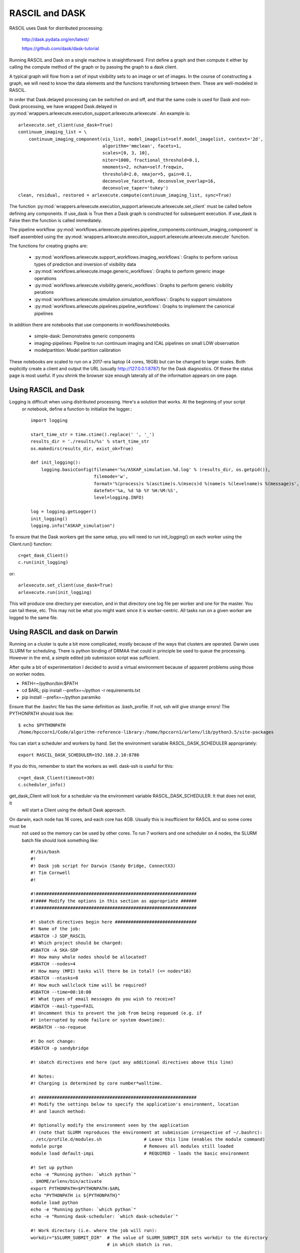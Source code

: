 
RASCIL and DASK
***************

RASCIL uses Dask for distributed processing:

    http://dask.pydata.org/en/latest/

    https://github.com/dask/dask-tutorial

Running RASCIL and Dask on a single machine is straightforward. First define a graph and then compute it either by
calling the compute method of the graph or by passing the graph to a dask client.

A typical graph will flow from a set of input visibility sets to an image or set of images. In the course
of constructing a graph, we will need to know the data elements and the functions transforming brtween them.
These are well-modeled in RASCIL.

In order that Dask.delayed processing can be switched on and off, and that the same code is used for Dask and
non-Dask processing, we have wrapped Dask.delayed in :py:mod:`wrappers.arlexecute.execution_support.arlexecute.arlexecute`.
An example is::

        arlexecute.set_client(use_dask=True)
        continuum_imaging_list = \
            continuum_imaging_component(vis_list, model_imagelist=self.model_imagelist, context='2d',
                                        algorithm='mmclean', facets=1,
                                        scales=[0, 3, 10],
                                        niter=1000, fractional_threshold=0.1,
                                        nmoments=2, nchan=self.freqwin,
                                        threshold=2.0, nmajor=5, gain=0.1,
                                        deconvolve_facets=8, deconvolve_overlap=16,
                                        deconvolve_taper='tukey')
        clean, residual, restored = arlexecute.compute(continuum_imaging_list, sync=True)

The function :py:mod:`wrappers.arlexecute.execution_support.arlexecute.arlexecute.set_client` must be called
before defining any components. If use_dask is True then a Dask graph is constructed for subsequent execution. If
use_dask is False then the function is called immediately.

The pipeline workflow
:py:mod:`workflows.arlexecute.pipelines.pipeline_components.continuum_imaging_component` is itself assembled using the
:py:mod:`wrappers.arlexecute.execution_support.arlexecute.arlexecute.execute` function.

The functions for creating graphs are:

    - :py:mod:`workflows.arlexecute.support_workflows.imaging_workflows`: Graphs to perform various types of prediction and inversion of visibility data
    - :py:mod:`workflows.arlexecute.image.generic_workflows`: Graphs to perform generic image operations
    - :py:mod:`workflows.arlexecute.visibility.generic_workflows`: Graphs to perform generic visibility perations
    - :py:mod:`workflows.arlexecute.simulation.simulation_workflows`: Graphs to support simulations
    - :py:mod:`workflows.arlexecute.pipelines.pipeline_workflows`: Graphs to implement the canonical pipelines

In addition there are notebooks that use components in workflows/notebooks.

    - simple-dask: Demonstrates generic components
    - imaging-pipelines: Pipeline to run continuum imaging and ICAL pipelines on small LOW observation
    - modelpartition: Model partition calibration

These notebooks are scaled to run on a 2017-era laptop (4 cores, 16GB) but can be changed to larger scales. Both
explicitly create a client and output the URL (usually http://127.0.0.1:8787) for the Dask diagnostics. Of these the
status page is most useful. If you shrink the browser size enough laterally all of the information appears on one
page.

Using RASCIL and Dask
=====================

Logging is difficult when using distributed processing. Here's a solution that works. At the beginning of your script
 or notebook, define a function to initialize the logger.::

    import logging

    start_time_str = time.ctime().replace(' ', '_')
    results_dir = './results/%s' % start_time_str
    os.makedirs(results_dir, exist_ok=True)

    def init_logging():
        logging.basicConfig(filename='%s/ASKAP_simulation.%d.log' % (results_dir, os.getpid()),
                            filemode='w',
                            format='%(process)s %(asctime)s.%(msecs)d %(name)s %(levelname)s %(message)s',
                            datefmt='%a, %d %b %Y %H:%M:%S',
                            level=logging.INFO)

    log = logging.getLogger()
    init_logging()
    logging.info("ASKAP_simulation")

To ensure that the Dask workers get the same setup, you will need to run init_logging() on each worker using the
Client.run() function::

    c=get_dask_Client()
    c.run(init_logging)

or::

    arlexecute.set_client(use_dask=True)
    arlexecute.run(init_logging)

This will produce one directory per execution, and in that directory one log file per worker and one for the master.
You can tail these, etc. This may not be what you might want since it is worker-centric. All tasks run on a given
worker are logged to the same file.


Using RASCIL and dask on Darwin
===============================

Running on a cluster is quite a bit more complicated, mostly because of the ways that clusters are operated. Darwin
uses SLURM for scheduling. There is python binding of DRMAA that could in principle be used to queue the processing.
However in the end, a simple edited job submission script was sufficient.

After quite a bit of experimentation I decided to avoid a virtual environment because of apparent problems using
those on worker nodes.

* PATH=~/python/bin:$PATH
* cd $ARL; pip install --prefix=~/python -r requirements.txt
* pip install --prefix=~/python paramiko

Ensure that the .bashrc file has the same definition as .bash_profile. If not, ssh will give strange errors! The
PYTHONPATH should look like::

    $ echo $PYTHONPATH
    /home/hpccorn1/Code/algorithm-reference-library:/home/hpccorn1/arlenv/lib/python3.5/site-packages

You can start a scheduler and workers by hand. Set the environment variable RASCIL_DASK_SCHEDULER appropriately::

    export RASCIL_DASK_SCHEDULER=192.168.2.10:8786

If you do this, remember to start the workers as well. dask-ssh is useful for this::

    c=get_dask_Client(timeout=30)
    c.scheduler_info()

get_dask_Client will look for a scheduler via the environment variable RASCIL_DASK_SCHEDULER. It that does not exist, it
 will start a Client using the default Dask approach.

On darwin, each node has 16 cores, and each core has 4GB. Usually this is insufficient for RASCIL and so some cores must be
 not used so the memory can be used by other cores. To run 7 workers and one scheduler on 4 nodes, the SLURM batch
 file should look something like::

    #!/bin/bash
    #!
    #! Dask job script for Darwin (Sandy Bridge, ConnectX3)
    #! Tim Cornwell
    #!

    #!#############################################################
    #!#### Modify the options in this section as appropriate ######
    #!#############################################################

    #! sbatch directives begin here ###############################
    #! Name of the job:
    #SBATCH -J SDP_RASCIL
    #! Which project should be charged:
    #SBATCH -A SKA-SDP
    #! How many whole nodes should be allocated?
    #SBATCH --nodes=4
    #! How many (MPI) tasks will there be in total? (<= nodes*16)
    #SBATCH --ntasks=8
    #! How much wallclock time will be required?
    #SBATCH --time=00:10:00
    #! What types of email messages do you wish to receive?
    #SBATCH --mail-type=FAIL
    #! Uncomment this to prevent the job from being requeued (e.g. if
    #! interrupted by node failure or system downtime):
    ##SBATCH --no-requeue

    #! Do not change:
    #SBATCH -p sandybridge

    #! sbatch directives end here (put any additional directives above this line)

    #! Notes:
    #! Charging is determined by core number*walltime.

    #! ############################################################
    #! Modify the settings below to specify the application's environment, location
    #! and launch method:

    #! Optionally modify the environment seen by the application
    #! (note that SLURM reproduces the environment at submission irrespective of ~/.bashrc):
    . /etc/profile.d/modules.sh                # Leave this line (enables the module command)
    module purge                               # Removes all modules still loaded
    module load default-impi                   # REQUIRED - loads the basic environment

    #! Set up python
    echo -e "Running python: `which python`"
    . $HOME/arlenv/bin/activate
    export PYTHONPATH=$PYTHONPATH:$ARL
    echo "PYTHONPATH is ${PYTHONPATH}"
    module load python
    echo -e "Running python: `which python`"
    echo -e "Running dask-scheduler: `which dask-scheduler`"

    #! Work directory (i.e. where the job will run):
    workdir="$SLURM_SUBMIT_DIR"  # The value of SLURM_SUBMIT_DIR sets workdir to the directory
                                 # in which sbatch is run.

    #! Are you using OpenMP (NB this is unrelated to OpenMPI)? If so increase this
    #! safe value to no more than 16:
    export OMP_NUM_THREADS=1

    #CMD="jupyter nbconvert --execute --ExecutePreprocessor.timeout=3600 --to rst simple-dask.ipynb"
    #CMD="python dask_minimal.py"
    CMD="python3 imaging-distributed.py"

    cd $workdir
    echo -e "Changed directory to `pwd`.\n"

    JOBID=$SLURM_JOB_ID

    if [ "$SLURM_JOB_NODELIST" ]; then
            #! Create a hostfile:
            export NODEFILE=`generate_pbs_nodefile`
            cat $NODEFILE | uniq > hostfile.$JOBID
            echo -e "\nNodes allocated:\n================"
            echo `cat hostfile.$JOBID | sed -e 's/\..*$//g'`
    fi


    echo -e "JobID: $JOBID\n======"
    echo "Time: `date`"
    echo "Master node: `hostname`"
    echo "Current directory: `pwd`"

    # dask-worker --preload distributed_setup.py $scheduler &
    scheduler="`hostname`:8786"
    echo "About to dask-ssh on:"
    cat hostfile.$JOBID

    #! dask-ssh related options:
    #!  --nthreads INTEGER        Number of threads per worker process. Defaults to
    #!                            number of cores divided by the number of processes
    #!                            per host.
    #!  --nprocs INTEGER          Number of worker processes per host.  Defaults to
    #!                            one.
    #!  --hostfile PATH           Textfile with hostnames/IP addresses
    #!
    dask-ssh --nprocs 2 --nthreads 1 --scheduler-port 8786 --log-directory `pwd` --hostfile hostfile.$JOBID &
    sleep 10

    #! We need to tell dask Client (inside python) where the scheduler is running
    scheduler="`hostname`:8786"
    echo "Scheduler is running at ${scheduler}"
    export RASCIL_DASK_SCHEDULER=${scheduler}

    echo "About to execute $CMD"

    eval $CMD

    #! Wait for dash-ssh to be shutdown from the python
    wait %1

In the command CMD remember to shutdown the Client so the batch script will close the background dask-ssh and then exit.

Thw diagnostic pages can be tunneled. RASCIL emits the URL of the diagnostic page. For example::

      http://10.143.1.25:8787

Then to tunnel the pages::

      ssh hpccorn1@login.hpc.cam.ac.uk -L8080:10.143.1.25:8787

The diagnostic page is available from your local browser at::

      127.0.0.1:8080

